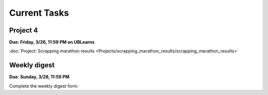 
=============
Current Tasks
=============


Project 4
---------

**Due: Friday, 3/26, 11:59 PM on UBLearns**

:doc:`Project: Scrapping marathon results <Projects/scrapping_marathon_results/scrapping_marathon_results>` 


Weekly digest
-------------

**Due: Sunday, 3/28, 11:59 PM**

Complete the weekly digest form:

.. raw:: html
   
   <iframe src="https://docs.google.com/forms/d/e/1FAIpQLSdil5Tr1di07_mCczKts3tRkXGdaxiWiP3laif5vIbpSwI0NA/viewform?embedded=true" width="640" height="1400" frameborder="0" marginheight="0" marginwidth="0">Loading…</iframe> 

